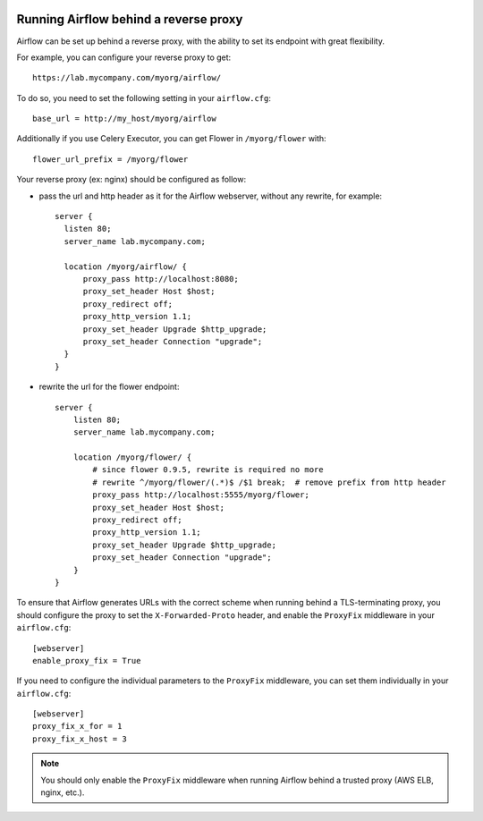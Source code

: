  .. Licensed to the Apache Software Foundation (ASF) under one
    or more contributor license agreements.  See the NOTICE file
    distributed with this work for additional information
    regarding copyright ownership.  The ASF licenses this file
    to you under the Apache License, Version 2.0 (the
    "License"); you may not use this file except in compliance
    with the License.  You may obtain a copy of the License at

 ..   http://www.apache.org/licenses/LICENSE-2.0

 .. Unless required by applicable law or agreed to in writing,
    software distributed under the License is distributed on an
    "AS IS" BASIS, WITHOUT WARRANTIES OR CONDITIONS OF ANY
    KIND, either express or implied.  See the License for the
    specific language governing permissions and limitations
    under the License.



Running Airflow behind a reverse proxy
======================================

Airflow can be set up behind a reverse proxy, with the ability to set its endpoint with great
flexibility.

For example, you can configure your reverse proxy to get:

::

    https://lab.mycompany.com/myorg/airflow/

To do so, you need to set the following setting in your ``airflow.cfg``::

    base_url = http://my_host/myorg/airflow

Additionally if you use Celery Executor, you can get Flower in ``/myorg/flower`` with::

    flower_url_prefix = /myorg/flower

Your reverse proxy (ex: nginx) should be configured as follow:

- pass the url and http header as it for the Airflow webserver, without any rewrite, for example::

      server {
        listen 80;
        server_name lab.mycompany.com;

        location /myorg/airflow/ {
            proxy_pass http://localhost:8080;
            proxy_set_header Host $host;
            proxy_redirect off;
            proxy_http_version 1.1;
            proxy_set_header Upgrade $http_upgrade;
            proxy_set_header Connection "upgrade";
        }
      }

- rewrite the url for the flower endpoint::

      server {
          listen 80;
          server_name lab.mycompany.com;

          location /myorg/flower/ {
              # since flower 0.9.5, rewrite is required no more
              # rewrite ^/myorg/flower/(.*)$ /$1 break;  # remove prefix from http header
              proxy_pass http://localhost:5555/myorg/flower;
              proxy_set_header Host $host;
              proxy_redirect off;
              proxy_http_version 1.1;
              proxy_set_header Upgrade $http_upgrade;
              proxy_set_header Connection "upgrade";
          }
      }
      
      

To ensure that Airflow generates URLs with the correct scheme when
running behind a TLS-terminating proxy, you should configure the proxy
to set the ``X-Forwarded-Proto`` header, and enable the ``ProxyFix``
middleware in your ``airflow.cfg``::

    [webserver]
    enable_proxy_fix = True

If you need to configure the individual parameters to the ``ProxyFix`` middleware,
you can set them individually in your ``airflow.cfg``::

    [webserver]
    proxy_fix_x_for = 1
    proxy_fix_x_host = 3

.. note::
    You should only enable the ``ProxyFix`` middleware when running
    Airflow behind a trusted proxy (AWS ELB, nginx, etc.).
